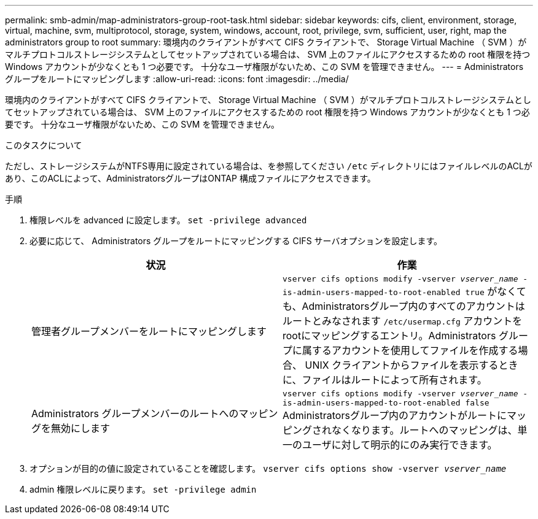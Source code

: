 ---
permalink: smb-admin/map-administrators-group-root-task.html 
sidebar: sidebar 
keywords: cifs, client, environment, storage, virtual, machine, svm, multiprotocol, storage, system, windows, account, root, privilege, svm, sufficient, user, right, map the administrators group to root 
summary: 環境内のクライアントがすべて CIFS クライアントで、 Storage Virtual Machine （ SVM ）がマルチプロトコルストレージシステムとしてセットアップされている場合は、 SVM 上のファイルにアクセスするための root 権限を持つ Windows アカウントが少なくとも 1 つ必要です。 十分なユーザ権限がないため、この SVM を管理できません。 
---
= Administrators グループをルートにマッピングします
:allow-uri-read: 
:icons: font
:imagesdir: ../media/


[role="lead"]
環境内のクライアントがすべて CIFS クライアントで、 Storage Virtual Machine （ SVM ）がマルチプロトコルストレージシステムとしてセットアップされている場合は、 SVM 上のファイルにアクセスするための root 権限を持つ Windows アカウントが少なくとも 1 つ必要です。 十分なユーザ権限がないため、この SVM を管理できません。

.このタスクについて
ただし、ストレージシステムがNTFS専用に設定されている場合は、を参照してください `/etc` ディレクトリにはファイルレベルのACLがあり、このACLによって、AdministratorsグループはONTAP 構成ファイルにアクセスできます。

.手順
. 権限レベルを advanced に設定します。 `set -privilege advanced`
. 必要に応じて、 Administrators グループをルートにマッピングする CIFS サーバオプションを設定します。
+
|===
| 状況 | 作業 


 a| 
管理者グループメンバーをルートにマッピングします
 a| 
`vserver cifs options modify -vserver _vserver_name_ -is-admin-users-mapped-to-root-enabled true` がなくても、Administratorsグループ内のすべてのアカウントはルートとみなされます `/etc/usermap.cfg` アカウントをrootにマッピングするエントリ。Administrators グループに属するアカウントを使用してファイルを作成する場合、 UNIX クライアントからファイルを表示するときに、ファイルはルートによって所有されます。



 a| 
Administrators グループメンバーのルートへのマッピングを無効にします
 a| 
`vserver cifs options modify -vserver _vserver_name_ -is-admin-users-mapped-to-root-enabled false` Administratorsグループ内のアカウントがルートにマッピングされなくなります。ルートへのマッピングは、単一のユーザに対して明示的にのみ実行できます。

|===
. オプションが目的の値に設定されていることを確認します。 `vserver cifs options show -vserver _vserver_name_`
. admin 権限レベルに戻ります。 `set -privilege admin`

